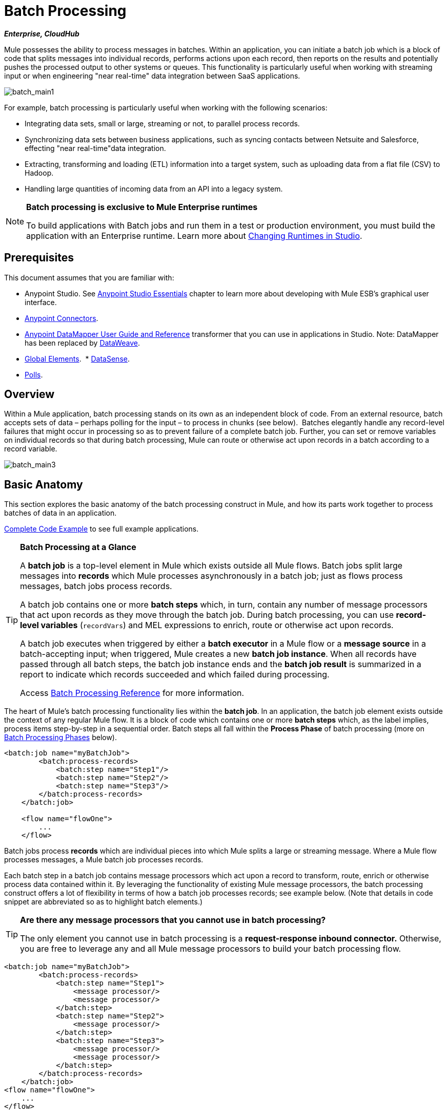 = Batch Processing
:keywords: connectors, anypoint, studio, esb, batch, batch processing

*_Enterprise, CloudHub_*

Mule possesses the ability to process messages in batches. Within an application, you can initiate a batch job which is a block of code that splits messages into individual records, performs actions upon each record, then reports on the results and potentially pushes the processed output to other systems or queues. This functionality is particularly useful when working with streaming input or when engineering "near real-time" data integration between SaaS applications.

image:batch_main1.png[batch_main1]

For example, batch processing is particularly useful when working with the following scenarios:

* Integrating data sets, small or large, streaming or not, to parallel process records.

* Synchronizing data sets between business applications, such as syncing contacts between Netsuite and Salesforce, effecting "near real-time"data integration.

* Extracting, transforming and loading (ETL) information into a target system, such as uploading data from a flat file (CSV) to Hadoop.

* Handling large quantities of incoming data from an API into a legacy system.

[NOTE]
====
*Batch processing is exclusive to Mule Enterprise runtimes*

To build applications with Batch jobs and run them in a test or production environment, you must build the application with an Enterprise runtime. Learn more about link:/anypoint-studio/v/5/changing-runtimes-in-studio[Changing Runtimes in Studio].
====

== Prerequisites

This document assumes that you are familiar with:

* Anypoint Studio. See link:/anypoint-studio/v/5/index[Anypoint Studio Essentials] chapter to learn more about developing with Mule ESB's graphical user interface.
* link:/mule-user-guide/v/3.7/anypoint-connectors[Anypoint Connectors].
* link:/anypoint-studio/v/5/datamapper-user-guide-and-reference[Anypoint DataMapper User Guide and Reference]
transformer that you can use in applications in Studio. Note: DataMapper has been replaced by
link:/mule-user-guide/v/3.7/dataweave[DataWeave].
* link:/mule-fundamentals/v/3.7/global-elements[Global Elements]. 
* link:/anypoint-studio/v/5/datasense[DataSense].
* link:/mule-user-guide/v/3.7/poll-reference[Polls]. 

== Overview

Within a Mule application, batch processing stands on its own as an independent block of code. From an external resource, batch accepts sets of data – perhaps polling for the input – to process in chunks (see below).  Batches elegantly handle any record-level failures that might occur in processing so as to prevent failure of a complete batch job. Further, you can set or remove variables on individual records so that during batch processing, Mule can route or otherwise act upon records in a batch according to a record variable.

image:batch_main3.png[batch_main3]

== Basic Anatomy

This section explores the basic anatomy of the batch processing construct in Mule, and how its parts work together to process batches of data in an application.

<<Complete Code Example>> to see full example applications.

[TIP]
====
*Batch Processing at a Glance*

A *batch job* is a top-level element in Mule which exists outside all Mule flows. Batch jobs split large messages into *records* which Mule processes asynchronously in a batch job; just as flows process messages, batch jobs process records.

A batch job contains one or more *batch steps* which, in turn, contain any number of message processors that act upon records as they move through the batch job. During batch processing, you can use *record-level variables* (`recordVars`) and MEL expressions to enrich, route or otherwise act upon records.

A batch job executes when triggered by either a *batch executor* in a Mule flow or a *message source* in a batch-accepting input; when triggered, Mule creates a new *batch job instance*. When all records have passed through all batch steps, the batch job instance ends and the *batch job result* is summarized in a report to indicate which records succeeded and which failed during processing.

Access link:/mule-user-guide/v/3.7/batch-processing-reference[Batch Processing Reference] for more information.
====

The heart of Mule's batch processing functionality lies within the *batch job*. In an application, the batch job element exists outside the context of any regular Mule flow. It is a block of code which contains one or more *batch steps* which, as the label implies, process items step-by-step in a sequential order. Batch steps all fall within the *Process Phase* of batch processing (more on <<Batch Processing Phases>> below).

[source, xml, linenums]
----
<batch:job name="myBatchJob">
        <batch:process-records>
            <batch:step name="Step1"/>
            <batch:step name="Step2"/>
            <batch:step name="Step3"/>
        </batch:process-records>
    </batch:job>
 
    <flow name="flowOne">
        ...
    </flow>
----

Batch jobs process *records* which are individual pieces into which Mule splits a large or streaming message. Where a Mule flow processes messages, a Mule batch job processes records.

Each batch step in a batch job contains message processors which act upon a record to transform, route, enrich or otherwise process data contained within it. By leveraging the functionality of existing Mule message processors, the batch processing construct offers a lot of flexibility in terms of how a batch job processes records; see example below. (Note that details in code snippet are abbreviated so as to highlight batch elements.)

[TIP]
====
*Are there any message processors that you cannot use in batch processing?* +

The only element you cannot use in batch processing is a *request-response inbound connector.* Otherwise, you are free to leverage any and all Mule message processors to build your batch processing flow.
====

[source, xml, linenums]
----
<batch:job name="myBatchJob">
        <batch:process-records>
            <batch:step name="Step1">
                <message processor/>
                <message processor/>
            </batch:step>
            <batch:step name="Step2">
                <message processor/>
            </batch:step>
            <batch:step name="Step3">
                <message processor/>
                <message processor/>
            </batch:step>
        </batch:process-records>
    </batch:job>
<flow name="flowOne">
    ...
</flow>
----

=== Batch Processing Phases

Batch processing in Mule takes place within four phases (see table below). Within Studio's visual editor, batch jobs manifest as flow-like objects that are visually divided according to the phases of batch processing.

[%header%autowidth,width=60%]
|===
2+|Phase |Configuration
|1 |Input |optional
|2 |Load and Dispatch |implicit, not exposed in a Mule application
|3 |Process |required
|4 |On Complete |optional
|===

image:batch_phases.png[batch_phases]

==== Input

The first phase, *Input*, is an _optional_ part of the batch job configuration and is designed to <<Triggering Batch Jobs>> via an inbound connector, and/or accommodate any transformations or adjustments to a message payload before Mule begins processing it as a batch. 

During this phase, Mule performs no splitting or aggregation, creates no records, nor queues anything for processing; Mule is _not yet_ processing the message as a collection of records, it only receives input and prepares the message payload for processing. In this phase, you use message processors to act upon the message the same way you would in any other context within a Mule application.  As it leaves the Input phase for the next phase, the data can be serializable (i.e.  in a "splittable" format such as a collection or an array) or non-serializable.

The `batch:input` child element appears first inside a `batch:job` element; indeed, it cannot exist anywhere else within the batch job – it can only be first. 

[tabs]
------
[tab,title="Studio Visual Editor"]
....
image:input_phas.png[input_phas]
....
[tab,title="XML Editor"]
....
Note that details in code snippet are abbreviated so as to highlight batch phases, jobs and steps.
See <<Complete Code Example>> for more detail.

[source, xml, linenums]
----
<batch:job name="Batch3">
    <batch:input>
        <poll>
            <sfdc:authorize/>
        </poll>
        <set-variable/>
    </batch:input>
    <batch:process-records>
        <batch:step/>
    <batch:process-records>
</batch:job>
----
....
------

==== Load and Dispatch

The second phase, *Load and Dispatch*, is _implicit_ and performs all the "behind the scenes" work to create a batch job instance. Essentially, this is the phase during which Mule turns a serialized message payload into a collection of records for processing as a batch. You don't need to configure anything for this activity to occur, though it is useful to understand the tasks Mule completes during this phase.

. Mule sends the message payload through a collection splitter. This first step triggers the creation of a new batch job instance.
. Mule creates a persistent queue which it associates to the new batch job instance. A *batch job instance* is an occurrence in a Mule application resulting from the execution of a batch job in a Mule flow; it exists for as long as it takes to process each record in a batch. (What's the difference between a batch job and a batch job instance?)
. For each item generated by the splitter, Mule creates a record and stores it in the queue. (This is an "all or nothing" activity – Mule either successfully generates and queues a record for _every_ item, or the whole message fails during this phase.)
. Mule presents the batch job instance, with all its queued-up records, to the first batch step for processing. 

==== Process

In the third phase, *Process*, Mule begins asynchronous processing of the records in the batch. Within this _required_ phase, each record moves through the message processors in the first batch step, then is sent back to the original queue while it waits to be processed by the second batch step and so on until every record has passed through every batch step. Only one queue exists and records are picked out of it for each batch step, processed, and then sent back to it; each record keeps track of what stages it has been processed through while it sits on this queue. Note that a batch job instance _does not_ wait for all its queued records to finish processing in one batch step before pushing any of them to the next batch step. Queues are persistent.

Mule persists a list of all records as they succeed or fail to process through each batch step. If a record should fail to be processed by a message processor in a batch step, Mule can simply continue processing the batch, skipping over the failed record in each subsequent batch step. (Refer to the <<Handling Failures During Batch Processing>> section for more detail.) At the end of this phase, the batch job instance completes and, therefore, ceases to exist.

image:batch+diagram.jpeg[batch+diagram]

Beyond simple processing of records, there are several things you can do with records within batch steps:

* You can set *record variables* on records and pass them from step to step (link:/mule-user-guide/v/3.7/record-variable[read more])

* You can apply filters by adding *accept expressions* within each batch step to prevent the step from processing certain records; for example, you can set a filter to prevent a step from processing any records which failed processing in the preceding step (link:/mule-user-guide/v/3.7/batch-filters-and-batch-commit[read more])

* You can *commit* records in groups, sending them as bulk upserts to external sources or services. (link:/mule-user-guide/v/3.7/batch-filters-and-batch-commit[read more])

[tabs]
------
[tab,title="Studio Visual Editor"]
....
image:process-phase.png[process-phase]
....
[tab,title="XML Editor"]
....
Note that details in code snippet are abbreviated so as to highlight batch phases, jobs and steps.
See <<Complete Code Example>>  for more detail.

[source, xml, linenums]
----
<batch:job name="Batch3">
        <batch:input>
            <poll doc:name="Poll">
                <sfdc:authorize/>
            </poll>
            <set-variable/>
        </batch:input>
        <batch:process-records>
            <batch:step name="Step1">
                <batch:record-variable-transformer/>
                <data-mapper:transform/>
            </batch:step>
            <batch:step name="Step2">
                <logger/>
                <http:request/>
            </batch:step>
        </batch:process-records>
</batch:job>
----
....
------

==== On Complete

During the fourth phase, *On Complete*, you can _optionally_ configure Mule to create a report or summary of the records it processed for the particular batch job instance. This phase exists to give system administrators and developers some insight into which records failed so as to address any issues that might exist with the input data. While `batch:input` can only exist as the first child element within the `batch:job` element, `batch:on-complete` can only exist as the final child element.

[tabs]
------
[tab,title="Studio Visual Editor"]
....
image:on-complete_phase.png[on-complete_phase]
....
[tab,title="XML Editor"]
....
Note that details in code snippet are abbreviated so as to highlight batch phases, jobs and steps. See <<Complete Code Example>> for more detail.

[source, xml, linenums]
----
<batch:job name="Batch3">
        <batch:input>
            <poll doc:name="Poll">
                <sfdc:authorize/>
            </poll>
            <set-variable/>
        </batch:input>
        <batch:process-records>
            <batch:step name="Step1">
                <batch:record-variable-transformer/>
                <data-mapper:transform/>
            </batch:step>
            <batch:step name="Step2">
                <logger/>
                <http:request/>
            </batch:step>
        </batch:process-records>
        <batch:on-complete>
            <logger/>
        </batch:on-complete>
</batch:job>
----
....
------

After Mule executes the entire batch job, the output becomes a *batch job result object* (`BatchJobResult`). Because Mule processes a batch job as an asynchronous, one-way flow, the results of batch processing do not feed back into the flow which may have triggered it, nor do the results return as a response to a caller (indeed, any message source which feeds data into a batch job MUST be one-way, not request-response). Instead, you have two options for working with the output:

* *Create a report* in the On Complete phase, using MEL expressions to capture the number of failed records and successfully processed records, and in which step any errors might have occurred.

* *Reference the batch job result object* elsewhere in the Mule application to capture and use batch metadata, such as the number of records which failed to process in a particular batch job instance.

If you leave the On Complete phase empty (i.e. you do not set any message processors within the phase) and do not reference the batch job result object elsewhere in your application, the batch job simply completes, whether failed or successful. Good practice dictates, therefore, that you configure some mechanism for reporting on failed or successful records so as to facilitate further action where required. Refer to link:/mule-user-guide/v/3.7/batch-processing-reference[Batch Processing Reference] for a list of available MEL expressions pertaining to batch processing.

[NOTE]
====
*Batch Job vs. Batch Job Instance*

Though defined in context above, it's worth elaborating upon the terms *batch job* and *batch job instance* as they relate to each other.

* A *batch job* is the top-level element in an application in which Mule processes a message payload as a batch of records. The term batch job is inclusive of all four phases of processing: Input, Load and Dispatch, Process, and On Complete.

* A *batch job instance* is an occurrence in a Mule application resulting from the execution of a batch job in a Mule flow; Mule creates the batch job instance in the <<Load and Dispatch>>, and persists eternally.
====

== Triggering Batch Jobs

You can trigger, or invoke, a batch job in one of two ways:

. Via a *batch reference message processor* to reference the batch job from within a Mule flow in the same application. In Anypoint Studio, this processor is the *Batch Execute* building block.
+
image:batch_main.png[batch_main]
+
. Via an *inbound, one-way message source* placed at the beginning of the batch job (cannot be request-response inbound message source)
+
image:batch_main3.png[batch_main3]
+
Use a *batch reference message processor* (`batch:execute`) in your Mule flow to reference a batch job that you defined in your application. Refer to the example below. When the flow receives a message, the batch message processor instructs Mule to process the input in batches. Each time a Mule flow triggers the execution of a batch job, Mule runs a fresh batch job instance. The instance exists for as long as it takes to process each record in a batch, and results in a a batch job result object. Mule can run multiple batch job instances at the same time and can continue processing a batch even if one or more of its records is faulty. This "continue processing" functionality ensures that fewer batch jobs fall victim to a single point of failure. (Refer to the <<Handling Failures During Batch Processing>> for more detail on error handling during batch processing; refer to section further below for more detail on customizing the name of batch job instances.)

[tabs]
------
[tab,title="Studio Visual Editor"]
....
image:trigger_ref1.png[trigger_ref1]
....
[tab,title="XML Editor"]
....
Note that details in code snippet are abbreviated so as to highlight batch phases, jobs and steps.
See <<Complete Code Example>> for more detail.

[source, xml, linenums]
----
<batch:job name="Batch2">
        <batch:process-records>
            <batch:step name="Step1">
                <batch:record-variable-transformer/>
                <data-mapper:transform/>
            </batch:step>
            <batch:step name="Step2">
                <logger level="INFO" doc:name="Logger"/>
                <http:request/>
            </batch:step>
        </batch:process-records>
        <batch:on-complete>
            <logger level="INFO" doc:name="Logger"/>
        </batch:on-complete>
</batch:job>
<flow name="batchtest1Flow1">
        <http:listener/>
        <data-mapper:transform/>
        <batch:execute name="Batch2"/>
</flow>
----
....
------

Use an *inbound, one-way message source* placed in the input phase of the batch job to trigger the start of batch processing. When it receives data from an external source or service, the message source initiates batch processing, beginning with any preparation you may have configured in the input phase. Refer to the example below, which leverages link:/mule-user-guide/v/3.7/poll-reference[poll] functionality to regularly fetch data from Salesforce.

[tabs]
------
[tab,title="Studio Visual Editor"]
....
image:trigger_source.png[trigger_source]
....
[tab,title="XML Editor"]
....
Note that details in code snippet are abbreviated so as to highlight batch phases, jobs and steps.
See <<Complete Code Example>> for more detail.

[source, xml, linenums]
----
<batch:job  name="Batch1">
        <batch:input>
            <poll>
                <sfdc:authorize/>
            </poll>
        </batch:input>
        <batch:process-records>
            <batch:step name="Step1">
                <batch:record-variable-transformer/>
                <data-mapper:transform/>
            </batch:step>
            <batch:step name="Step2">
                <logger/>
                <http:request/>
            </batch:step>
        </batch:process-records>
        <batch:on-complete>
            <logger/>
        </batch:on-complete>
</batch:job>
----
....
------

== Handling Failures During Batch Processing

From time to time, when processing a batch job, a Mule message processor in a batch step may find itself unable to process a record. When this occurs – perhaps because of corrupted or incomplete record data – Mule has three options for handling a record-level error:

. *Stop processing* the entire batch, skip any remaining batch steps and push all records to the On Complete phase (where, ideally, you have designed a report to notify you of failed records)

. *Continue processing* the batch regardless of any failed records, using link:/mule-user-guide/v/3.7/batch-filters-and-batch-commit[filters] to instruct subsequent batch steps how to handle failed records

. *Continue processing* the batch regardless of any failed records (using link:/mule-user-guide/v/3.7/batch-filters-and-batch-commit[filters] to instruct subsequent batch steps how to handle failed records), until the batch job accumulates a *maximum number of failed records* at which point Mule pushes all records to the On Complete phase (where, ideally, you have designed a report to notify you of failed records)

By default, Mule's batch jobs follow the first error handling option which halts processing as soon as Mule encounters a single record-level error. However, you can use a *batch job attribute* and batch step *accept expression* to explicitly configure the batch job to handle failures according to the second or third above-listed options. The table below describes how to configure the batch job attribute to customize error handling.

[%header%autowidth.spread]
|===
|Failed Record Handling Option 2+^|Batch Job
|
|*Attribute* |*Value*
|Stop processing upon encountering the first failed record
|`max-failed-records`|`0`
|Continue processing indefinitely, regardless of the number of failed records
|`max-failed-records` |`-1`
|Continue processing until reaching maximum number of failed records
|`max-failed-records` |`integer`
|===

[source, xml]
----
<batch:job name="Batch1" max-failed-records="0">
----

Read more about link:/mule-user-guide/v/3.7/batch-filters-and-batch-commit[fine-tuning filters] on batch steps to manage failed records at a more granular level.

=== Crossing the Max Failed Threshold

When a batch job accumulates enough failed records to cross the the `max-failed-records` threshold, Mule aborts processing for any remaining batch steps, skipping directly to the On Complete phase.

For example, if you set the value of `max-failed-records` to "10" and a batch job accumulates 10 failed records in the first of three batch steps, Mule does not attempt to process the batch through the remaining two batch steps. Instead, it aborts further processing and skips directly to On Complete to report on the batch job failure. 

If a batch job _does not_ accumulate enough failed records to cross the `max-failed-records` threshold, _all_ records – successes and failures – continue to flow from batch step to batch step; use link:/mule-user-guide/v/3.7/batch-filters-and-batch-commit[filters] to control which records each batch step processes.

== Complete Code Example

This example uses batch processing to address a use case in which the contents of a comma-separated value file (CSV) of leads – comprised of names, birthdays and email addresses – must be uploaded to Salesforce. To avoid duplicating any leads, the batch job checks to see if a lead exists before uploading data to Salesforce. The description below outlines the steps the batch job takes in each phase of processing.

link:_attachments/batch_example_app.zip[Download example app]

[TIP]
Note that this example introduces features not discussed in great detail in this document. Consult link:/mule-user-guide/v/3.7/batch-filters-and-batch-commit[Batch Filters and Batch Commit] and link:/mule-user-guide/v/3.7/record-variable[Record Variable] for more information.

[tabs]
------
[tab,title="Studio Visual Editor"]
....
image:example_batch.png[example_batch]
....
[tab,title="XML Editor"]
....

[TIP]
====
If you copy and paste the code into your instance of Studio, be sure to enter your own values
for the *global Salesforce connector*:

* Username
* Password
* Security token

*How do I get a Salesforce security token?*

. Log in to your Salesforce account. From your account menu (your account is labeled with your name), select *Setup*.
. In the left navigation bar, under the *My Settings* heading, click to expand the *Personal* folder. 
. Click *Reset My Security Token*. Salesforce resets the token and emails you the new one.
. Access the email that Salesforce sent and copy the new token onto your local clipboard.
. In the application in your instance of Anypoint Studio, click the *Global Elements* tab. 
. Double-click the Salesforce global element to open its *Global Element Properties* panel. In the *Security Token* field, paste the new Salesforce token you copied from the email. Alternatively, configure the global element in the XML Editor.
====

[source, xml, linenums]
----
<?xml version="1.0" encoding="UTF-8"?>
 
<mule xmlns:batch="http://www.mulesoft.org/schema/mule/batch" xmlns:data-mapper="http://www.mulesoft.org/schema/mule/ee/data-mapper" xmlns:sfdc="http://www.mulesoft.org/schema/mule/sfdc" xmlns:file="http://www.mulesoft.org/schema/mule/file" xmlns="http://www.mulesoft.org/schema/mule/core" xmlns:doc="http://www.mulesoft.org/schema/mule/documentation" xmlns:spring="http://www.springframework.org/schema/beans" version="EE-3.7.0" xmlns:xsi="http://www.w3.org/2001/XMLSchema-instance" xsi:schemaLocation="http://www.springframework.org/schema/beans http://www.springframework.org/schema/beans/spring-beans-current.xsd
http://www.mulesoft.org/schema/mule/core http://www.mulesoft.org/schema/mule/core/current/mule.xsd
http://www.mulesoft.org/schema/mule/file http://www.mulesoft.org/schema/mule/file/current/mule-file.xsd
http://www.mulesoft.org/schema/mule/batch http://www.mulesoft.org/schema/mule/batch/current/mule-batch.xsd
http://www.mulesoft.org/schema/mule/ee/data-mapper http://www.mulesoft.org/schema/mule/ee/data-mapper/current/mule-data-mapper.xsd
http://www.mulesoft.org/schema/mule/sfdc http://www.mulesoft.org/schema/mule/sfdc/current/mule-sfdc.xsd">
    <sfdc:config name="Salesforce" username="username" password="password" securityToken="SpBdsf98af9tTR3m3YVcm4Y5q0y0R" doc:name="Salesforce">
        <sfdc:connection-pooling-profile initialisationPolicy="INITIALISE_ONE" exhaustedAction="WHEN_EXHAUSTED_GROW"/>
    </sfdc:config>
 
    <data-mapper:config name="new_mapping_grf" transformationGraphPath="new_mapping.grf" doc:name="DataMapper"/>
    <data-mapper:config name="new_mapping_1_grf" transformationGraphPath="new_mapping_1.grf" doc:name="DataMapper"/>
    <data-mapper:config name="leads_grf" transformationGraphPath="leads.grf" doc:name="DataMapper"/>
    <data-mapper:config name="csv_to_lead_grf" transformationGraphPath="csv-to-lead.grf" doc:name="DataMapper"/>
 
    <batch:job max-failed-records="1000" name="Create Leads" doc:name="Create Leads">
        <batch:threading-profile poolExhaustedAction="WAIT"/>
        <batch:input>
            <file:inbound-endpoint path="src/test/resources/input" moveToDirectory="src/test/resources/output" responseTimeout="10000" doc:name="File"/>
            <data-mapper:transform config-ref="csv_to_lead_grf" doc:name="CSV to Lead"/>
        </batch:input>
 
        <batch:process-records>
            <batch:step name="lead-check" doc:name="Lead Check">
                <enricher source="#[payload.size() &gt; 0]" target="#[recordVars['exists']]" doc:name="Message Enricher">
                    <sfdc:query config-ref="Salesforce" query="dsql:SELECT Id FROM Lead WHERE Email = '#[payload[&quot;Email&quot;]]'" doc:name="Find Lead"/>
                </enricher>
            </batch:step>
            <batch:step name="insert-lead"  doc:name="Insert Lead" accept-expression="#[recordVars['exists']== false]">
                <logger message="Got Record #[payload], it exists #[recordVars['exists']]" level="INFO" doc:name="Logger"/>
                <batch:commit size="200" doc:name="Batch Commit">
                    <sfdc:create config-ref="Salesforce" type="Lead" doc:name="Insert Lead">
                        <sfdc:objects ref="#[payload]"/>
                    </sfdc:create>
                </batch:commit>
            </batch:step>
            <batch:step name="log-failures" accept-policy="ONLY_FAILURES" doc:name="Log Failures">
                <logger message="Got Failure #[payload]" level="INFO" doc:name="Log Failure"/>
            </batch:step>
        </batch:process-records>
 
        <batch:on-complete>
            <logger message="#[payload.loadedRecords] Loaded Records #[payload.failedRecords] Failed Records" level="INFO" doc:name="Log Results"/>
        </batch:on-complete>
    </batch:job>
</mule>
----
....
------

*INPUT PHASE*

. The application first uses a link:/mule-user-guide/v/3.7/file-connector[File connector] to upload a CSV file, then uses a link:/anypoint-studio/v/5/datamapper-concepts[DataMapper] to convert the data format into a collection (see mapping below). Each item in the collection represents a lead. Each lead contains a company name, a first name, a last name, a birthday and an email address.
+
image:example_mapping.png[example_mapping]

*LOAD AND DISPATCH PHASE (IMPLICIT)*

[start=2]
. Invisible to the human eye, Mule creates a batch job instance, breaks the collection into records (each lead is now a record), queues the records for processing, then presents the ready-to-process batch job instance to the first batch step. None of these actions is configurable, thus Mule doesn't expose any of these activities in the application. +

*PROCESS PHASE*

[start=3]
. Mule begins processing each lead as a record. The first batch step, `lead-check`, uses a *Salesforce Connector* wrapped with a link:/mule-user-guide/v/3.7/message-enricher[Message Enricher] to:

.. Query Salesforce to find out if a lead already exists: because the message is now the record, the application uses a MEL expression to extract the email address from the payload, then uses it to query Salesforce to find out if the lead exists.
.. Enrich the message with a record variable to indicate that the record (i.e. lead) already exists in the Salesforce account.

[tabs]
------
[tab,title="Studio Visual Editor"]
....
image:example_query3.png[example_query3]
....
[tab,title="XML Editor"]
....
image:query4.png[query4]
....
------

[start=4]
. The second batch step, `insert-lead`, uses a filter that only accepts records for which leads don't already exist. It does so using an *Accept Expression* attribute on the batch step, indicating that any record that has been enriched with the record variable `exists` should not be excluded for processing by this batch step.

[tabs]
------
[tab,title="Studio Visual Editor"]
....
image:example_filter3.png[example_filter3]
....
[tab,title="XML Editor"]
....
image:png batch-example-filter.png[png batch-example-filter.png]
....
------

[start=5]
. Next, the batch step uses a *Logger* to simply log all the records which Mule enriched with an `'exists'` record variable. The list this logger produces could be useful in auditing the application to find out which of the leads on the CSV file already exist in Salesforce.

. Lastly, the batch step uses a *Salesforce Connector* wrapped with a *Batch Commit* to insert all new leads to Salesforce. The batch commit accumulates records as they trickle through the queue into the batch commit "bucket". When it has accumulated 200 – as specified with the `size` attribute of the batch commit element – batch commit inserts all 200 records at once into Salesforce as new leads.

[tabs]
------
[tab,title="Studio Visual Editor"]
....
image:example_insert1.png[example_insert1]
....
[tab,title="XML Editor"]
....
image:example_insert2.png[example_insert2]
....
------

[start=7]
. The final batch step, `log-failures`, uses a *Logger* to log all records which failed to insert to Salesforce.

*ON COMPLETE PHASE*

[start=8]
. The application uses yet another *Logger* to create a simple summary (see console output below) which indicates:
* the number of records which successfully loaded to Salesforce
* the number of records which failed to load

[source, code, linenums]
----
INFO 2013-11-19 11:10:00,947 [[training-example-1].connector.file.mule.default.receiver.01] org.mule.api.processor.LoggerMessageProcessor: 2 Loaded Records 1 Failed Records
----

== Limitations

* Batch processing does not support the use of link:/mule-user-guide/v/3.7/business-events[Business Events].
* link:/runtime-manager/insight[Insight] does not support visibility into batch processing.
* link:/mule-management-console/v/3.7[Mule Management Console (MMC) ]does not support visibility into batch processing.
* Batch processing does not support job-instance-wide transactions. You can define a transaction inside a batch step which processes each record in a separate transaction. (Think of it as a step within a step.) Such a transaction must start and end within the step's boundaries.

== See Also

* Access link:/mule-user-guide/v/3.7/batch-processing-reference[reference details] about batch processing.
* Examine the link:/mule-user-guide/v/3.7/batch-processing-reference[attributes] you can configure for batch jobs, steps and message processors.
* Learn more about link:/mule-user-guide/v/3.7/batch-filters-and-batch-commit[filters] in batch processing.
* Learn more about link:/mule-user-guide/v/3.7/batch-filters-and-batch-commit[batch commit].
* Learn more about setting and removing link:/mule-user-guide/v/3.7/record-variable[record-level variables].
* Learn more about link:/mule-user-guide/v/3.7/batch-processing-reference[MEL expressions] you can use to access batch processing data.
* Read more about link:/runtime-manager/cloudhub-fabric[CloudHub support for batch processing].
* Learn more about link:/mule-user-guide/v/3.7/anypoint-connectors[Anypoint Connectors].
* Learn more about link:/mule-user-guide/v/3.7/poll-reference[Polling and Watermarks].
* Learn more about link:/anypoint-studio/v/5/datamapper-user-guide-and-reference[DataMapper].
